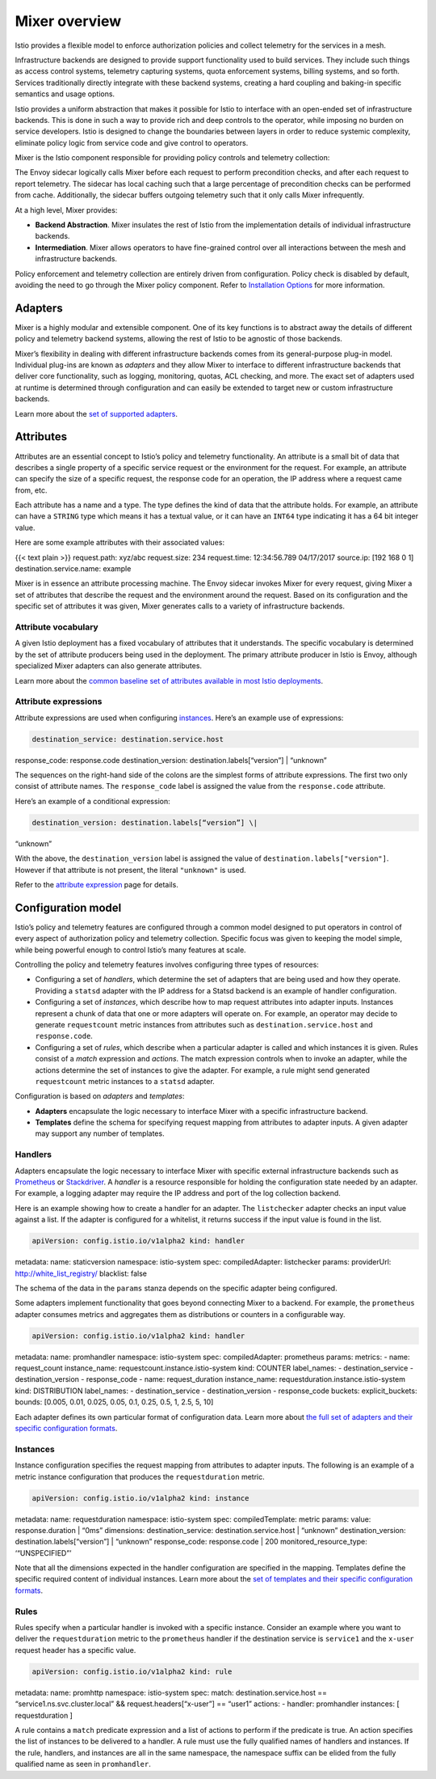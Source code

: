 Mixer overview
============================

Istio provides a flexible model to enforce authorization policies and
collect telemetry for the services in a mesh.

Infrastructure backends are designed to provide support functionality
used to build services. They include such things as access control
systems, telemetry capturing systems, quota enforcement systems, billing
systems, and so forth. Services traditionally directly integrate with
these backend systems, creating a hard coupling and baking-in specific
semantics and usage options.

Istio provides a uniform abstraction that makes it possible for Istio to
interface with an open-ended set of infrastructure backends. This is
done in such a way to provide rich and deep controls to the operator,
while imposing no burden on service developers. Istio is designed to
change the boundaries between layers in order to reduce systemic
complexity, eliminate policy logic from service code and give control to
operators.

Mixer is the Istio component responsible for providing policy controls
and telemetry collection:

.. image::./topology-without-cache.svg
   :alt:
   :caption:Mixer Topology
   :width: 55%

The Envoy sidecar logically calls Mixer before each request to perform
precondition checks, and after each request to report telemetry. The
sidecar has local caching such that a large percentage of precondition
checks can be performed from cache. Additionally, the sidecar buffers
outgoing telemetry such that it only calls Mixer infrequently.

At a high level, Mixer provides:

-  **Backend Abstraction**. Mixer insulates the rest of Istio from the
   implementation details of individual infrastructure backends.

-  **Intermediation**. Mixer allows operators to have fine-grained
   control over all interactions between the mesh and infrastructure
   backends.

Policy enforcement and telemetry collection are entirely driven from
configuration. Policy check is disabled by default, avoiding the need to
go through the Mixer policy component. Refer to `Installation
Options </docs/reference/config/installation-options/>`_ for more
information.

Adapters
--------

Mixer is a highly modular and extensible component. One of its key
functions is to abstract away the details of different policy and
telemetry backend systems, allowing the rest of Istio to be agnostic of
those backends.

Mixer’s flexibility in dealing with different infrastructure backends
comes from its general-purpose plug-in model. Individual plug-ins are
known as *adapters* and they allow Mixer to interface to different
infrastructure backends that deliver core functionality, such as
logging, monitoring, quotas, ACL checking, and more. The exact set of
adapters used at runtime is determined through configuration and can
easily be extended to target new or custom infrastructure backends.

.. image::./adapters.svg
   :alt:Showing Mixer with adapters.
   :caption:Mixer and its Adapters
   :width: 80%


Learn more about the `set of supported adapters </docs/reference/config/policy-and-telemetry/adapters/>`_.

Attributes
----------

Attributes are an essential concept to Istio’s policy and telemetry
functionality. An attribute is a small bit of data that describes a
single property of a specific service request or the environment for the
request. For example, an attribute can specify the size of a specific
request, the response code for an operation, the IP address where a
request came from, etc.

Each attribute has a name and a type. The type defines the kind of data
that the attribute holds. For example, an attribute can have a
``STRING`` type which means it has a textual value, or it can have an
``INT64`` type indicating it has a 64 bit integer value.

Here are some example attributes with their associated values:

{{< text plain >}} request.path: xyz/abc request.size: 234 request.time:
12:34:56.789 04/17/2017 source.ip: [192 168 0 1]
destination.service.name: example

Mixer is in essence an attribute processing machine. The Envoy sidecar
invokes Mixer for every request, giving Mixer a set of attributes that
describe the request and the environment around the request. Based on
its configuration and the specific set of attributes it was given, Mixer
generates calls to a variety of infrastructure backends.

.. image::./machine.svg
   :alt:
   :caption:Attribute Machine
   :width: 60%

Attribute vocabulary
~~~~~~~~~~~~~~~~~~~~

A given Istio deployment has a fixed vocabulary of attributes that it
understands. The specific vocabulary is determined by the set of
attribute producers being used in the deployment. The primary attribute
producer in Istio is Envoy, although specialized Mixer adapters can also
generate attributes.

Learn more about the `common baseline set of attributes available in
most Istio
deployments </docs/reference/config/policy-and-telemetry/attribute-vocabulary/>`_.

Attribute expressions
~~~~~~~~~~~~~~~~~~~~~

Attribute expressions are used when configuring
`instances <#instances>`_. Here’s an example use of expressions:

.. code:: yaml

    destination_service: destination.service.host
response_code: response.code destination_version:
destination.labels[“version”] \| “unknown”

The sequences on the right-hand side of the colons are the simplest
forms of attribute expressions. The first two only consist of attribute
names. The ``response_code`` label is assigned the value from the
``response.code`` attribute.

Here’s an example of a conditional expression:

.. code:: yaml

    destination_version: destination.labels[“version”] \|
“unknown”

With the above, the ``destination_version`` label is assigned the value
of ``destination.labels["version"]``. However if that attribute is not
present, the literal ``"unknown"`` is used.

Refer to the `attribute
expression </docs/reference/config/policy-and-telemetry/expression-language/>`_
page for details.

Configuration model
-------------------

Istio’s policy and telemetry features are configured through a common
model designed to put operators in control of every aspect of
authorization policy and telemetry collection. Specific focus was given
to keeping the model simple, while being powerful enough to control
Istio’s many features at scale.

Controlling the policy and telemetry features involves configuring three
types of resources:

-  Configuring a set of *handlers*, which determine the set of adapters
   that are being used and how they operate. Providing a ``statsd``
   adapter with the IP address for a Statsd backend is an example of
   handler configuration.

-  Configuring a set of *instances*, which describe how to map request
   attributes into adapter inputs. Instances represent a chunk of data
   that one or more adapters will operate on. For example, an operator
   may decide to generate ``requestcount`` metric instances from
   attributes such as ``destination.service.host`` and
   ``response.code``.

-  Configuring a set of *rules*, which describe when a particular
   adapter is called and which instances it is given. Rules consist of a
   *match* expression and *actions*. The match expression controls when
   to invoke an adapter, while the actions determine the set of
   instances to give the adapter. For example, a rule might send
   generated ``requestcount`` metric instances to a ``statsd`` adapter.

Configuration is based on *adapters* and *templates*:

-  **Adapters** encapsulate the logic necessary to interface Mixer with
   a specific infrastructure backend.

-  **Templates** define the schema for specifying request mapping from
   attributes to adapter inputs. A given adapter may support any number
   of templates.

Handlers
~~~~~~~~

Adapters encapsulate the logic necessary to interface Mixer with
specific external infrastructure backends such as
`Prometheus <https://prometheus.io>`_ or
`Stackdriver <https://cloud.google.com/logging>`_. A *handler* is a
resource responsible for holding the configuration state needed by an
adapter. For example, a logging adapter may require the IP address and
port of the log collection backend.

Here is an example showing how to create a handler for an adapter. The
``listchecker`` adapter checks an input value against a list. If the
adapter is configured for a whitelist, it returns success if the input
value is found in the list.

.. code:: yaml

    apiVersion: config.istio.io/v1alpha2 kind: handler
metadata: name: staticversion namespace: istio-system spec:
compiledAdapter: listchecker params: providerUrl:
http://white_list_registry/ blacklist: false

The schema of the data in the ``params`` stanza depends on the specific
adapter being configured.

Some adapters implement functionality that goes beyond connecting Mixer
to a backend. For example, the ``prometheus`` adapter consumes metrics
and aggregates them as distributions or counters in a configurable way.

.. code:: yaml

    apiVersion: config.istio.io/v1alpha2 kind: handler
metadata: name: promhandler namespace: istio-system spec:
compiledAdapter: prometheus params: metrics: - name: request_count
instance_name: requestcount.instance.istio-system kind: COUNTER
label_names: - destination_service - destination_version - response_code
- name: request_duration instance_name:
requestduration.instance.istio-system kind: DISTRIBUTION label_names: -
destination_service - destination_version - response_code buckets:
explicit_buckets: bounds: [0.005, 0.01, 0.025, 0.05, 0.1, 0.25, 0.5, 1,
2.5, 5, 10]

Each adapter defines its own particular format of configuration data.
Learn more about `the full set of adapters and their specific
configuration
formats </docs/reference/config/policy-and-telemetry/adapters/>`_.

Instances
~~~~~~~~~

Instance configuration specifies the request mapping from attributes to
adapter inputs. The following is an example of a metric instance
configuration that produces the ``requestduration`` metric.

.. code:: yaml

    apiVersion: config.istio.io/v1alpha2 kind: instance
metadata: name: requestduration namespace: istio-system spec:
compiledTemplate: metric params: value: response.duration \| “0ms”
dimensions: destination_service: destination.service.host \| “unknown”
destination_version: destination.labels[“version”] \| “unknown”
response_code: response.code \| 200 monitored_resource_type:
‘“UNSPECIFIED”’

Note that all the dimensions expected in the handler configuration are
specified in the mapping. Templates define the specific required content
of individual instances. Learn more about the `set of templates and
their specific configuration
formats </docs/reference/config/policy-and-telemetry/templates/>`_.

Rules
~~~~~

Rules specify when a particular handler is invoked with a specific
instance. Consider an example where you want to deliver the
``requestduration`` metric to the ``prometheus`` handler if the
destination service is ``service1`` and the ``x-user`` request header
has a specific value.

.. code:: yaml

    apiVersion: config.istio.io/v1alpha2 kind: rule
metadata: name: promhttp namespace: istio-system spec: match:
destination.service.host == “service1.ns.svc.cluster.local” &&
request.headers[“x-user”] == “user1” actions: - handler: promhandler
instances: [ requestduration ]

A rule contains a ``match`` predicate expression and a list of actions
to perform if the predicate is true. An action specifies the list of
instances to be delivered to a handler. A rule must use the fully
qualified names of handlers and instances. If the rule, handlers, and
instances are all in the same namespace, the namespace suffix can be
elided from the fully qualified name as seen in ``promhandler``.
